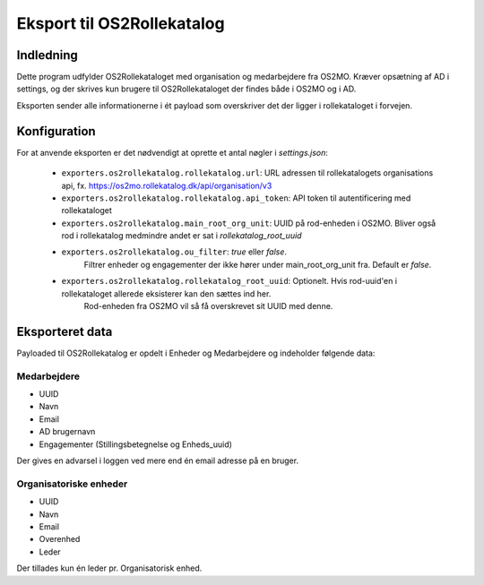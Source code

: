 ***************************
Eksport til OS2Rollekatalog
***************************

Indledning
==========

Dette program udfylder OS2Rollekataloget med organisation og medarbejdere fra OS2MO. 
Kræver opsætning af AD i settings, og der skrives kun brugere til OS2Rollekataloget 
der findes både i OS2MO og i AD.

Eksporten sender alle informationerne i ét payload som overskriver det der ligger i rollekataloget i forvejen.


Konfiguration
=============

For at anvende eksporten er det nødvendigt at oprette et antal nøgler i
`settings.json`:

 * ``exporters.os2rollekatalog.rollekatalog.url``: URL adressen til rollekatalogets organisations api, 
   fx. https://os2mo.rollekatalog.dk/api/organisation/v3
 * ``exporters.os2rollekatalog.rollekatalog.api_token``: API token til autentificering med rollekataloget
 * ``exporters.os2rollekatalog.main_root_org_unit``: UUID på rod-enheden i OS2MO. Bliver også rod i rollekatalog medmindre andet er sat i `rollekatalog_root_uuid`
 * ``exporters.os2rollekatalog.ou_filter``: `true` eller `false`. 
    Filtrer enheder og engagementer der ikke hører under main_root_org_unit fra. 
    Default er `false`. 
 * ``exporters.os2rollekatalog.rollekatalog_root_uuid``: Optionelt. Hvis rod-uuid'en i rollekataloget allerede eksisterer kan den sættes ind her.
    Rod-enheden fra OS2MO vil så få overskrevet sit UUID med denne.
 

Eksporteret data
================

Payloaded til OS2Rollekatalog er opdelt i Enheder og Medarbejdere og indeholder følgende data:


Medarbejdere
------------

* UUID
* Navn
* Email
* AD brugernavn
* Engagementer (Stillingsbetegnelse og Enheds_uuid)

Der gives en advarsel i loggen ved mere end én email adresse på en bruger.

Organisatoriske enheder
-----------------------

* UUID
* Navn
* Email
* Overenhed
* Leder 

Der tillades kun én leder pr. Organisatorisk enhed.

